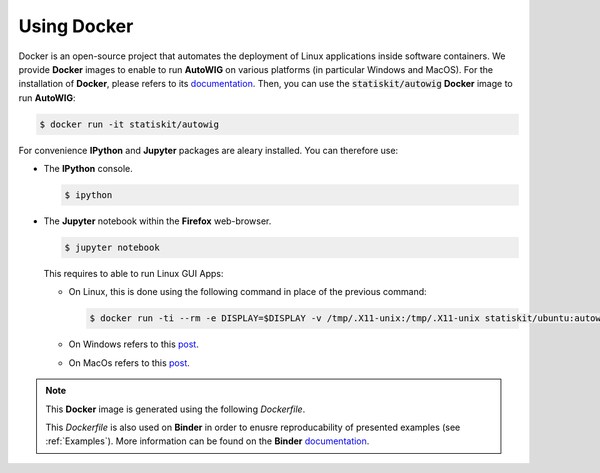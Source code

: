 .. _using-docker:

Using Docker
============

Docker is an open-source project that automates the deployment of Linux applications inside software containers.
We provide **Docker** images to enable to run **AutoWIG** on various platforms (in particular Windows and MacOS).
For the installation of **Docker**, please refers to its `documentation <https://www.docker.com/products/overview>`_.
Then, you can use the :code:`statiskit/autowig` **Docker** image to run **AutoWIG**:

.. code-block:: console

  $ docker run -it statiskit/autowig
  
For convenience **IPython** and **Jupyter** packages are aleary installed.
You can therefore use:

* The **IPython** console.

  .. code-block:: console
  
    $ ipython

* The **Jupyter** notebook within the **Firefox** web-browser.

  .. code-block:: console
  
    $ jupyter notebook
    
  This requires to able to run Linux GUI Apps:
  
  * On Linux, this is done using the following command in place of the previous command:
  
    .. code-block:: console
  
      $ docker run -ti --rm -e DISPLAY=$DISPLAY -v /tmp/.X11-unix:/tmp/.X11-unix statiskit/ubuntu:autowig
    
  * On Windows refers to this `post <http://manomarks.github.io/2015/12/03/docker-gui-windows.html>`_.
  
  * On MacOs refers to this `post <https://github.com/docker/docker/issues/8710>`_.

.. note::

  This **Docker** image is generated using the following `Dockerfile`.
  
  .. literalinclude:: ../../Dockerfile
  
  This `Dockerfile` is also used on **Binder** in order to enusre reproducability of presented examples (see :ref:`Examples`).
  More information can be found on the **Binder** `documentation <http://docs.mybinder.org/>`_.
